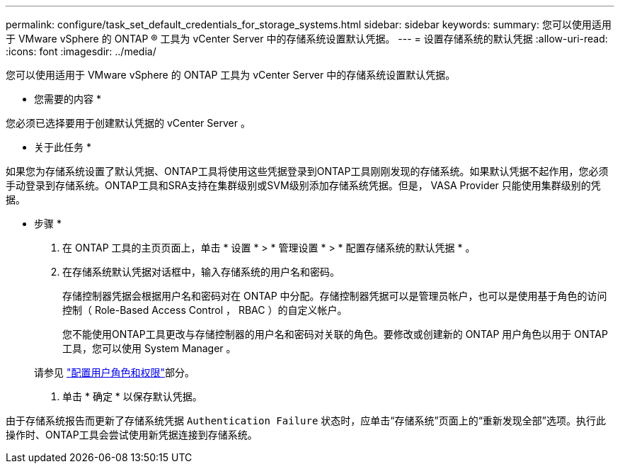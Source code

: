 ---
permalink: configure/task_set_default_credentials_for_storage_systems.html 
sidebar: sidebar 
keywords:  
summary: 您可以使用适用于 VMware vSphere 的 ONTAP ® 工具为 vCenter Server 中的存储系统设置默认凭据。 
---
= 设置存储系统的默认凭据
:allow-uri-read: 
:icons: font
:imagesdir: ../media/


[role="lead"]
您可以使用适用于 VMware vSphere 的 ONTAP 工具为 vCenter Server 中的存储系统设置默认凭据。

* 您需要的内容 *

您必须已选择要用于创建默认凭据的 vCenter Server 。

* 关于此任务 *

如果您为存储系统设置了默认凭据、ONTAP工具将使用这些凭据登录到ONTAP工具刚刚发现的存储系统。如果默认凭据不起作用，您必须手动登录到存储系统。ONTAP工具和SRA支持在集群级别或SVM级别添加存储系统凭据。但是， VASA Provider 只能使用集群级别的凭据。

* 步骤 *

. 在 ONTAP 工具的主页页面上，单击 * 设置 * > * 管理设置 * > * 配置存储系统的默认凭据 * 。
. 在存储系统默认凭据对话框中，输入存储系统的用户名和密码。
+
存储控制器凭据会根据用户名和密码对在 ONTAP 中分配。存储控制器凭据可以是管理员帐户，也可以是使用基于角色的访问控制（ Role-Based Access Control ， RBAC ）的自定义帐户。

+
您不能使用ONTAP工具更改与存储控制器的用户名和密码对关联的角色。要修改或创建新的 ONTAP 用户角色以用于 ONTAP 工具，您可以使用 System Manager 。

+
请参见 link:..configure/task_configure_user_role_and_privileges.html["配置用户角色和权限"]部分。

. 单击 * 确定 * 以保存默认凭据。


由于存储系统报告而更新了存储系统凭据 `Authentication Failure` 状态时，应单击“存储系统”页面上的“重新发现全部”选项。执行此操作时、ONTAP工具会尝试使用新凭据连接到存储系统。
